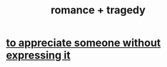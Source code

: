:PROPERTIES:
:ID:       fc237236-d3ef-4c05-a169-2ab33d7e59a4
:END:
#+title: romance + tragedy
* [[id:b73e838b-17fb-4048-aacb-9d0f1fac3a9b][to appreciate someone without expressing it]]
